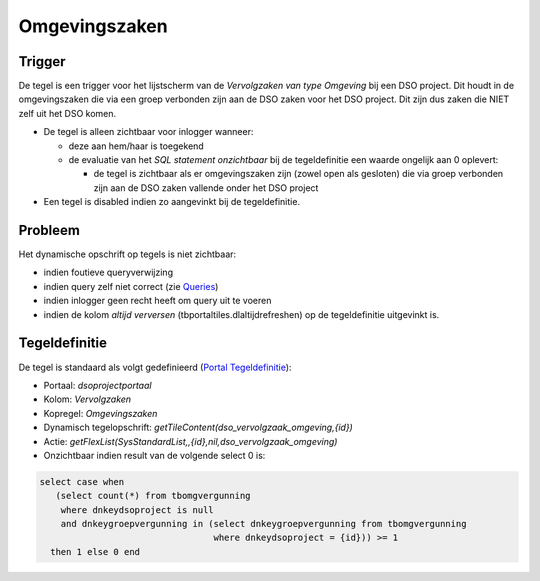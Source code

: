 Omgevingszaken
==============

Trigger
-------

De tegel is een trigger voor het lijstscherm van de *Vervolgzaken van
type Omgeving* bij een DSO project. Dit houdt in de omgevingszaken die
via een groep verbonden zijn aan de DSO zaken voor het DSO project. Dit
zijn dus zaken die NIET zelf uit het DSO komen.

-  De tegel is alleen zichtbaar voor inlogger wanneer:

   -  deze aan hem/haar is toegekend
   -  de evaluatie van het *SQL statement onzichtbaar* bij de
      tegeldefinitie een waarde ongelijk aan 0 oplevert:

      -  de tegel is zichtbaar als er omgevingszaken zijn (zowel open
         als gesloten) die via groep verbonden zijn aan de DSO zaken
         vallende onder het DSO project

-  Een tegel is disabled indien zo aangevinkt bij de tegeldefinitie.

Probleem
--------

Het dynamische opschrift op tegels is niet zichtbaar:

-  indien foutieve queryverwijzing
-  indien query zelf niet correct (zie
   `Queries </docs/instellen_inrichten/queries.md>`__)
-  indien inlogger geen recht heeft om query uit te voeren
-  indien de kolom *altijd verversen* (tbportaltiles.dlaltijdrefreshen)
   op de tegeldefinitie uitgevinkt is.

Tegeldefinitie
--------------

De tegel is standaard als volgt gedefinieerd (`Portal
Tegeldefinitie </docs/instellen_inrichten/portaldefinitie/portal_tegel.md>`__):

-  Portaal: *dsoprojectportaal*
-  Kolom: *Vervolgzaken*
-  Kopregel: *Omgevingszaken*
-  Dynamisch tegelopschrift:
   *getTileContent(dso_vervolgzaak_omgeving,{id})*
-  Actie:
   *getFlexList(SysStandardList,,{id},nil,dso_vervolgzaak_omgeving)*
-  Onzichtbaar indien result van de volgende select 0 is:

.. code:: sql

   select case when 
      (select count(*) from tbomgvergunning 
       where dnkeydsoproject is null 
       and dnkeygroepvergunning in (select dnkeygroepvergunning from tbomgvergunning 
                                    where dnkeydsoproject = {id})) >= 1 
     then 1 else 0 end
